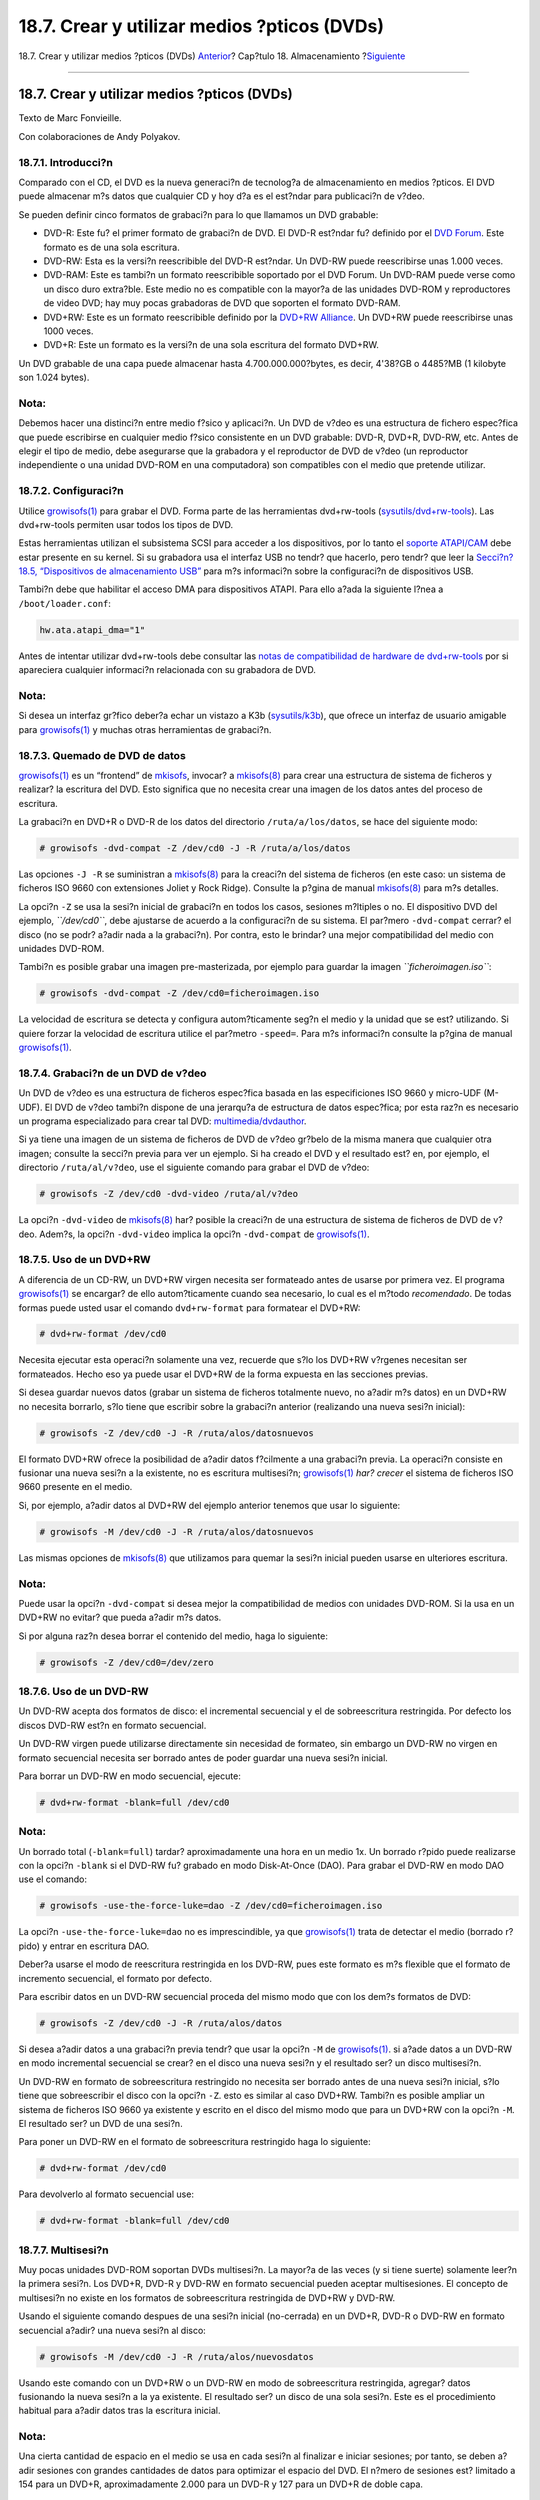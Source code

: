 ============================================
18.7. Crear y utilizar medios ?pticos (DVDs)
============================================

.. raw:: html

   <div class="navheader">

18.7. Crear y utilizar medios ?pticos (DVDs)
`Anterior <creating-cds.html>`__?
Cap?tulo 18. Almacenamiento
?\ `Siguiente <floppies.html>`__

--------------

.. raw:: html

   </div>

.. raw:: html

   <div class="sect1">

.. raw:: html

   <div class="titlepage" xmlns="">

.. raw:: html

   <div>

.. raw:: html

   <div>

18.7. Crear y utilizar medios ?pticos (DVDs)
--------------------------------------------

.. raw:: html

   </div>

.. raw:: html

   <div>

Texto de Marc Fonvieille.

.. raw:: html

   </div>

.. raw:: html

   <div>

Con colaboraciones de Andy Polyakov.

.. raw:: html

   </div>

.. raw:: html

   </div>

.. raw:: html

   </div>

.. raw:: html

   <div class="sect2">

.. raw:: html

   <div class="titlepage" xmlns="">

.. raw:: html

   <div>

.. raw:: html

   <div>

18.7.1. Introducci?n
~~~~~~~~~~~~~~~~~~~~

.. raw:: html

   </div>

.. raw:: html

   </div>

.. raw:: html

   </div>

Comparado con el CD, el DVD es la nueva generaci?n de tecnolog?a de
almacenamiento en medios ?pticos. El DVD puede almacenar m?s datos que
cualquier CD y hoy d?a es el est?ndar para publicaci?n de v?deo.

Se pueden definir cinco formatos de grabaci?n para lo que llamamos un
DVD grabable:

.. raw:: html

   <div class="itemizedlist">

-  DVD-R: Este fu? el primer formato de grabaci?n de DVD. El DVD-R
   est?ndar fu? definido por el `DVD
   Forum <http://www.dvdforum.com/forum.shtml>`__. Este formato es de
   una sola escritura.

-  DVD-RW: Esta es la versi?n reescribible del DVD-R est?ndar. Un DVD-RW
   puede reescribirse unas 1.000 veces.

-  DVD-RAM: Este es tambi?n un formato reescribible soportado por el DVD
   Forum. Un DVD-RAM puede verse como un disco duro extra?ble. Este
   medio no es compatible con la mayor?a de las unidades DVD-ROM y
   reproductores de video DVD; hay muy pocas grabadoras de DVD que
   soporten el formato DVD-RAM.

-  DVD+RW: Este es un formato reescribible definido por la `DVD+RW
   Alliance <http://www.dvdrw.com/>`__. Un DVD+RW puede reescribirse
   unas 1000 veces.

-  DVD+R: Este un formato es la versi?n de una sola escritura del
   formato DVD+RW.

.. raw:: html

   </div>

Un DVD grabable de una capa puede almacenar hasta 4.700.000.000?bytes,
es decir, 4'38?GB o 4485?MB (1 kilobyte son 1.024 bytes).

.. raw:: html

   <div class="note" xmlns="">

Nota:
~~~~~

Debemos hacer una distinci?n entre medio f?sico y aplicaci?n. Un DVD de
v?deo es una estructura de fichero espec?fica que puede escribirse en
cualquier medio f?sico consistente en un DVD grabable: DVD-R, DVD+R,
DVD-RW, etc. Antes de elegir el tipo de medio, debe asegurarse que la
grabadora y el reproductor de DVD de v?deo (un reproductor independiente
o una unidad DVD-ROM en una computadora) son compatibles con el medio
que pretende utilizar.

.. raw:: html

   </div>

.. raw:: html

   </div>

.. raw:: html

   <div class="sect2">

.. raw:: html

   <div class="titlepage" xmlns="">

.. raw:: html

   <div>

.. raw:: html

   <div>

18.7.2. Configuraci?n
~~~~~~~~~~~~~~~~~~~~~

.. raw:: html

   </div>

.. raw:: html

   </div>

.. raw:: html

   </div>

Utilice
`growisofs(1) <http://www.FreeBSD.org/cgi/man.cgi?query=growisofs&sektion=1>`__
para grabar el DVD. Forma parte de las herramientas dvd+rw-tools
(`sysutils/dvd+rw-tools <http://www.freebsd.org/cgi/url.cgi?ports/sysutils/dvd+rw-tools/pkg-descr>`__).
Las dvd+rw-tools permiten usar todos los tipos de DVD.

Estas herramientas utilizan el subsistema SCSI para acceder a los
dispositivos, por lo tanto el `soporte
ATAPI/CAM <creating-cds.html#atapicam>`__ debe estar presente en su
kernel. Si su grabadora usa el interfaz USB no tendr? que hacerlo, pero
tendr? que leer la `Secci?n?18.5, “Dispositivos de almacenamiento
USB” <usb-disks.html>`__ para m?s informaci?n sobre la configuraci?n de
dispositivos USB.

Tambi?n debe que habilitar el acceso DMA para dispositivos ATAPI. Para
ello a?ada la siguiente l?nea a ``/boot/loader.conf``:

.. code:: programlisting

    hw.ata.atapi_dma="1"

Antes de intentar utilizar dvd+rw-tools debe consultar las `notas de
compatibilidad de hardware de
dvd+rw-tools <http://fy.chalmers.se/~appro/linux/DVD+RW/hcn.html>`__ por
si apareciera cualquier informaci?n relacionada con su grabadora de DVD.

.. raw:: html

   <div class="note" xmlns="">

Nota:
~~~~~

Si desea un interfaz gr?fico deber?a echar un vistazo a K3b
(`sysutils/k3b <http://www.freebsd.org/cgi/url.cgi?ports/sysutils/k3b/pkg-descr>`__),
que ofrece un interfaz de usuario amigable para
`growisofs(1) <http://www.FreeBSD.org/cgi/man.cgi?query=growisofs&sektion=1>`__
y muchas otras herramientas de grabaci?n.

.. raw:: html

   </div>

.. raw:: html

   </div>

.. raw:: html

   <div class="sect2">

.. raw:: html

   <div class="titlepage" xmlns="">

.. raw:: html

   <div>

.. raw:: html

   <div>

18.7.3. Quemado de DVD de datos
~~~~~~~~~~~~~~~~~~~~~~~~~~~~~~~

.. raw:: html

   </div>

.. raw:: html

   </div>

.. raw:: html

   </div>

`growisofs(1) <http://www.FreeBSD.org/cgi/man.cgi?query=growisofs&sektion=1>`__
es un “frontend” de `mkisofs <creating-cds.html#mkisofs>`__, invocar? a
`mkisofs(8) <http://www.FreeBSD.org/cgi/man.cgi?query=mkisofs&sektion=8>`__
para crear una estructura de sistema de ficheros y realizar? la
escritura del DVD. Esto significa que no necesita crear una imagen de
los datos antes del proceso de escritura.

La grabaci?n en DVD+R o DVD-R de los datos del directorio
``/ruta/a/los/datos``, se hace del siguiente modo:

.. code:: screen

    # growisofs -dvd-compat -Z /dev/cd0 -J -R /ruta/a/los/datos

Las opciones ``-J -R`` se suministran a
`mkisofs(8) <http://www.FreeBSD.org/cgi/man.cgi?query=mkisofs&sektion=8>`__
para la creaci?n del sistema de ficheros (en este caso: un sistema de
ficheros ISO 9660 con extensiones Joliet y Rock Ridge). Consulte la
p?gina de manual
`mkisofs(8) <http://www.FreeBSD.org/cgi/man.cgi?query=mkisofs&sektion=8>`__
para m?s detalles.

La opci?n ``-Z`` se usa la sesi?n inicial de grabaci?n en todos los
casos, sesiones m?ltiples o no. El dispositivo DVD del ejemplo,
*``/dev/cd0``*, debe ajustarse de acuerdo a la configuraci?n de su
sistema. El par?mero ``-dvd-compat`` cerrar? el disco (no se podr?
a?adir nada a la grabaci?n). Por contra, esto le brindar? una mejor
compatibilidad del medio con unidades DVD-ROM.

Tambi?n es posible grabar una imagen pre-masterizada, por ejemplo para
guardar la imagen *``ficheroimagen.iso``*:

.. code:: screen

    # growisofs -dvd-compat -Z /dev/cd0=ficheroimagen.iso

La velocidad de escritura se detecta y configura autom?ticamente seg?n
el medio y la unidad que se est? utilizando. Si quiere forzar la
velocidad de escritura utilice el par?metro ``-speed=``. Para m?s
informaci?n consulte la p?gina de manual
`growisofs(1) <http://www.FreeBSD.org/cgi/man.cgi?query=growisofs&sektion=1>`__.

.. raw:: html

   </div>

.. raw:: html

   <div class="sect2">

.. raw:: html

   <div class="titlepage" xmlns="">

.. raw:: html

   <div>

.. raw:: html

   <div>

18.7.4. Grabaci?n de un DVD de v?deo
~~~~~~~~~~~~~~~~~~~~~~~~~~~~~~~~~~~~

.. raw:: html

   </div>

.. raw:: html

   </div>

.. raw:: html

   </div>

Un DVD de v?deo es una estructura de ficheros espec?fica basada en las
especificiones ISO 9660 y micro-UDF (M-UDF). El DVD de v?deo tambi?n
dispone de una jerarqu?a de estructura de datos espec?fica; por esta
raz?n es necesario un programa especializado para crear tal DVD:
`multimedia/dvdauthor <http://www.freebsd.org/cgi/url.cgi?ports/multimedia/dvdauthor/pkg-descr>`__.

Si ya tiene una imagen de un sistema de ficheros de DVD de v?deo gr?belo
de la misma manera que cualquier otra imagen; consulte la secci?n previa
para ver un ejemplo. Si ha creado el DVD y el resultado est? en, por
ejemplo, el directorio ``/ruta/al/v?deo``, use el siguiente comando para
grabar el DVD de v?deo:

.. code:: screen

    # growisofs -Z /dev/cd0 -dvd-video /ruta/al/v?deo

La opci?n ``-dvd-video`` de
`mkisofs(8) <http://www.FreeBSD.org/cgi/man.cgi?query=mkisofs&sektion=8>`__
har? posible la creaci?n de una estructura de sistema de ficheros de DVD
de v?deo. Adem?s, la opci?n ``-dvd-video`` implica la opci?n
``-dvd-compat`` de
`growisofs(1) <http://www.FreeBSD.org/cgi/man.cgi?query=growisofs&sektion=1>`__.

.. raw:: html

   </div>

.. raw:: html

   <div class="sect2">

.. raw:: html

   <div class="titlepage" xmlns="">

.. raw:: html

   <div>

.. raw:: html

   <div>

18.7.5. Uso de un DVD+RW
~~~~~~~~~~~~~~~~~~~~~~~~

.. raw:: html

   </div>

.. raw:: html

   </div>

.. raw:: html

   </div>

A diferencia de un CD-RW, un DVD+RW virgen necesita ser formateado antes
de usarse por primera vez. El programa
`growisofs(1) <http://www.FreeBSD.org/cgi/man.cgi?query=growisofs&sektion=1>`__
se encargar? de ello autom?ticamente cuando sea necesario, lo cual es el
m?todo *recomendado*. De todas formas puede usted usar el comando
``dvd+rw-format`` para formatear el DVD+RW:

.. code:: screen

    # dvd+rw-format /dev/cd0

Necesita ejecutar esta operaci?n solamente una vez, recuerde que s?lo
los DVD+RW v?rgenes necesitan ser formateados. Hecho eso ya puede usar
el DVD+RW de la forma expuesta en las secciones previas.

Si desea guardar nuevos datos (grabar un sistema de ficheros totalmente
nuevo, no a?adir m?s datos) en un DVD+RW no necesita borrarlo, s?lo
tiene que escribir sobre la grabaci?n anterior (realizando una nueva
sesi?n inicial):

.. code:: screen

    # growisofs -Z /dev/cd0 -J -R /ruta/alos/datosnuevos

El formato DVD+RW ofrece la posibilidad de a?adir datos f?cilmente a una
grabaci?n previa. La operaci?n consiste en fusionar una nueva sesi?n a
la existente, no es escritura multisesi?n;
`growisofs(1) <http://www.FreeBSD.org/cgi/man.cgi?query=growisofs&sektion=1>`__
*har? crecer* el sistema de ficheros ISO 9660 presente en el medio.

Si, por ejemplo, a?adir datos al DVD+RW del ejemplo anterior tenemos que
usar lo siguiente:

.. code:: screen

    # growisofs -M /dev/cd0 -J -R /ruta/alos/datosnuevos

Las mismas opciones de
`mkisofs(8) <http://www.FreeBSD.org/cgi/man.cgi?query=mkisofs&sektion=8>`__
que utilizamos para quemar la sesi?n inicial pueden usarse en ulteriores
escritura.

.. raw:: html

   <div class="note" xmlns="">

Nota:
~~~~~

Puede usar la opci?n ``-dvd-compat`` si desea mejor la compatibilidad de
medios con unidades DVD-ROM. Si la usa en un DVD+RW no evitar? que pueda
a?adir m?s datos.

.. raw:: html

   </div>

Si por alguna raz?n desea borrar el contenido del medio, haga lo
siguiente:

.. code:: screen

    # growisofs -Z /dev/cd0=/dev/zero

.. raw:: html

   </div>

.. raw:: html

   <div class="sect2">

.. raw:: html

   <div class="titlepage" xmlns="">

.. raw:: html

   <div>

.. raw:: html

   <div>

18.7.6. Uso de un DVD-RW
~~~~~~~~~~~~~~~~~~~~~~~~

.. raw:: html

   </div>

.. raw:: html

   </div>

.. raw:: html

   </div>

Un DVD-RW acepta dos formatos de disco: el incremental secuencial y el
de sobreescritura restringida. Por defecto los discos DVD-RW est?n en
formato secuencial.

Un DVD-RW virgen puede utilizarse directamente sin necesidad de
formateo, sin embargo un DVD-RW no virgen en formato secuencial necesita
ser borrado antes de poder guardar una nueva sesi?n inicial.

Para borrar un DVD-RW en modo secuencial, ejecute:

.. code:: screen

    # dvd+rw-format -blank=full /dev/cd0

.. raw:: html

   <div class="note" xmlns="">

Nota:
~~~~~

Un borrado total (``-blank=full``) tardar? aproximadamente una hora en
un medio 1x. Un borrado r?pido puede realizarse con la opci?n ``-blank``
si el DVD-RW fu? grabado en modo Disk-At-Once (DAO). Para grabar el
DVD-RW en modo DAO use el comando:

.. code:: screen

    # growisofs -use-the-force-luke=dao -Z /dev/cd0=ficheroimagen.iso

La opci?n ``-use-the-force-luke=dao`` no es imprescindible, ya que
`growisofs(1) <http://www.FreeBSD.org/cgi/man.cgi?query=growisofs&sektion=1>`__
trata de detectar el medio (borrado r?pido) y entrar en escritura DAO.

Deber?a usarse el modo de reescritura restringida en los DVD-RW, pues
este formato es m?s flexible que el formato de incremento secuencial, el
formato por defecto.

.. raw:: html

   </div>

Para escribir datos en un DVD-RW secuencial proceda del mismo modo que
con los dem?s formatos de DVD:

.. code:: screen

    # growisofs -Z /dev/cd0 -J -R /ruta/alos/datos

Si desea a?adir datos a una grabaci?n previa tendr? que usar la opci?n
``-M`` de
`growisofs(1) <http://www.FreeBSD.org/cgi/man.cgi?query=growisofs&sektion=1>`__.
si a?ade datos a un DVD-RW en modo incremental secuencial se crear? en
el disco una nueva sesi?n y el resultado ser? un disco multisesi?n.

Un DVD-RW en formato de sobreescritura restringido no necesita ser
borrado antes de una nueva sesi?n inicial, s?lo tiene que sobreescribir
el disco con la opci?n ``-Z``. esto es similar al caso DVD+RW. Tambi?n
es posible ampliar un sistema de ficheros ISO 9660 ya existente y
escrito en el disco del mismo modo que para un DVD+RW con la opci?n
``-M``. El resultado ser? un DVD de una sesi?n.

Para poner un DVD-RW en el formato de sobreescritura restringido haga lo
siguiente:

.. code:: screen

    # dvd+rw-format /dev/cd0

Para devolverlo al formato secuencial use:

.. code:: screen

    # dvd+rw-format -blank=full /dev/cd0

.. raw:: html

   </div>

.. raw:: html

   <div class="sect2">

.. raw:: html

   <div class="titlepage" xmlns="">

.. raw:: html

   <div>

.. raw:: html

   <div>

18.7.7. Multisesi?n
~~~~~~~~~~~~~~~~~~~

.. raw:: html

   </div>

.. raw:: html

   </div>

.. raw:: html

   </div>

Muy pocas unidades DVD-ROM soportan DVDs multisesi?n. La mayor?a de las
veces (y si tiene suerte) solamente leer?n la primera sesi?n. Los DVD+R,
DVD-R y DVD-RW en formato secuencial pueden aceptar multisesiones. El
concepto de multisesi?n no existe en los formatos de sobreescritura
restringida de DVD+RW y DVD-RW.

Usando el siguiente comando despues de una sesi?n inicial (no-cerrada)
en un DVD+R, DVD-R o DVD-RW en formato secuencial a?adir? una nueva
sesi?n al disco:

.. code:: screen

    # growisofs -M /dev/cd0 -J -R /ruta/alos/nuevosdatos

Usando este comando con un DVD+RW o un DVD-RW en modo de sobreescritura
restringida, agregar? datos fusionando la nueva sesi?n a la ya
existente. El resultado ser? un disco de una sola sesi?n. Este es el
procedimiento habitual para a?adir datos tras la escritura inicial.

.. raw:: html

   <div class="note" xmlns="">

Nota:
~~~~~

Una cierta cantidad de espacio en el medio se usa en cada sesi?n al
finalizar e iniciar sesiones; por tanto, se deben a?adir sesiones con
grandes cantidades de datos para optimizar el espacio del DVD. El n?mero
de sesiones est? limitado a 154 para un DVD+R, aproximadamente 2.000
para un DVD-R y 127 para un DVD+R de doble capa.

.. raw:: html

   </div>

.. raw:: html

   </div>

.. raw:: html

   <div class="sect2">

.. raw:: html

   <div class="titlepage" xmlns="">

.. raw:: html

   <div>

.. raw:: html

   <div>

18.7.8. Para mayor informaci?n
~~~~~~~~~~~~~~~~~~~~~~~~~~~~~~

.. raw:: html

   </div>

.. raw:: html

   </div>

.. raw:: html

   </div>

Para m?s informaci?n sobre un DVD,puede ejecutar el comando
``dvd+rw-mediainfo /dev/cd0`` con el disco en la unidad.

Tiene m?s informaci?n sobre dvd+rw-tools en la manual
`growisofs(1) <http://www.FreeBSD.org/cgi/man.cgi?query=growisofs&sektion=1>`__,
en el `sitio web de
dvd+rw-tools <http://fy.chalmers.se/~appro/linux/DVD+RW/>`__ y en los
archivos de la `lista de correos de
cdwrite <http://lists.debian.org/cdwrite/>`__.

.. raw:: html

   <div class="note" xmlns="">

Nota:
~~~~~

Si va a enviar un informe de problemas es imperativo que adjunte la
salida que ``dvd+rw-mediainfo`` produjo al grabar (o no grabar) el
medio. Sin esta salida ser? pr?cticamente imposible ayudarle.

.. raw:: html

   </div>

.. raw:: html

   </div>

.. raw:: html

   </div>

.. raw:: html

   <div class="navfooter">

--------------

+------------------------------------------------+---------------------------+-------------------------------------------------+
| `Anterior <creating-cds.html>`__?              | `Subir <disks.html>`__    | ?\ `Siguiente <floppies.html>`__                |
+------------------------------------------------+---------------------------+-------------------------------------------------+
| 18.6. Creaci?n y uso de medios ?pticos (CD)?   | `Inicio <index.html>`__   | ?18.8. Creaci?n y uso de disquetes (floppies)   |
+------------------------------------------------+---------------------------+-------------------------------------------------+

.. raw:: html

   </div>

Puede descargar ?ste y muchos otros documentos desde
ftp://ftp.FreeBSD.org/pub/FreeBSD/doc/

| Si tiene dudas sobre FreeBSD consulte la
  `documentaci?n <http://www.FreeBSD.org/docs.html>`__ antes de escribir
  a la lista <questions@FreeBSD.org\ >.
|  Env?e sus preguntas sobre la documentaci?n a <doc@FreeBSD.org\ >.

